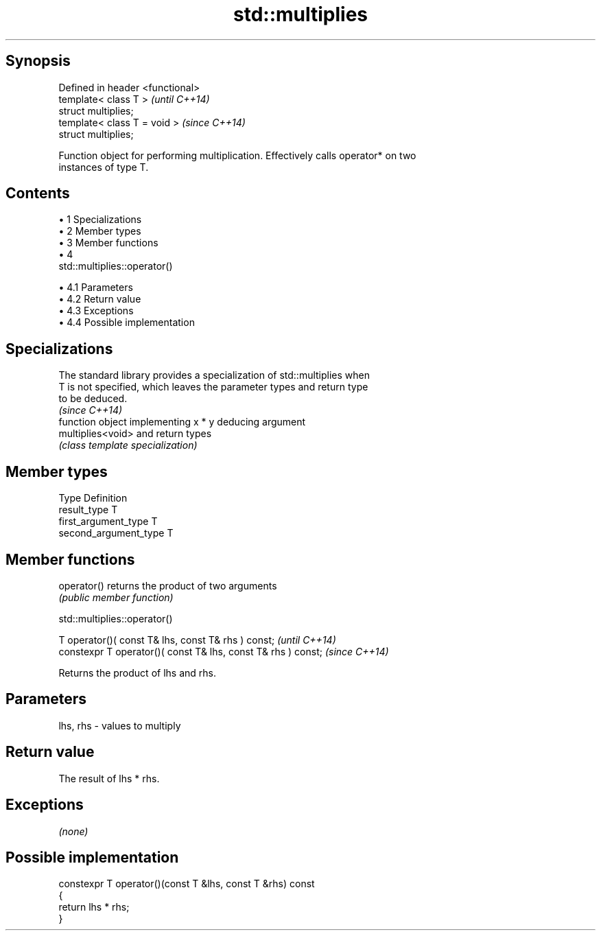 .TH std::multiplies 3 "Apr 19 2014" "1.0.0" "C++ Standard Libary"
.SH Synopsis
   Defined in header <functional>
   template< class T >             \fI(until C++14)\fP
   struct multiplies;
   template< class T = void >      \fI(since C++14)\fP
   struct multiplies;

   Function object for performing multiplication. Effectively calls operator* on two
   instances of type T.

.SH Contents

     • 1 Specializations
     • 2 Member types
     • 3 Member functions
     • 4
       std::multiplies::operator()

          • 4.1 Parameters
          • 4.2 Return value
          • 4.3 Exceptions
          • 4.4 Possible implementation

.SH Specializations

   The standard library provides a specialization of std::multiplies when
   T is not specified, which leaves the parameter types and return type
   to be deduced.
                                                                          \fI(since C++14)\fP
                    function object implementing x * y deducing argument
   multiplies<void> and return types
                    \fI(class template specialization)\fP

.SH Member types

   Type                 Definition
   result_type          T
   first_argument_type  T
   second_argument_type T

.SH Member functions

   operator() returns the product of two arguments
              \fI(public member function)\fP

                               std::multiplies::operator()

   T operator()( const T& lhs, const T& rhs ) const;            \fI(until C++14)\fP
   constexpr T operator()( const T& lhs, const T& rhs ) const;  \fI(since C++14)\fP

   Returns the product of lhs and rhs.

.SH Parameters

   lhs, rhs - values to multiply

.SH Return value

   The result of lhs * rhs.

.SH Exceptions

   \fI(none)\fP

.SH Possible implementation

   constexpr T operator()(const T &lhs, const T &rhs) const
   {
       return lhs * rhs;
   }
